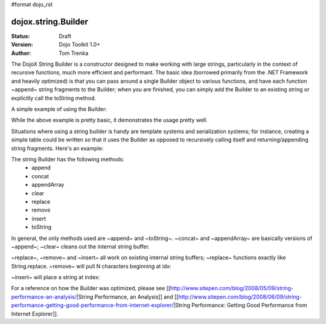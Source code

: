 #format dojo_rst

dojox.string.Builder
=====================

:Status: Draft
:Version: Dojo Toolkit 1.0+
:Author: Tom Trenka

The DojoX String Builder is a constructor designed to make working with large strings, particularly in the context of recursive functions, much more efficient and performant.  The basic idea (borrowed primarily from the .NET Framework and heavily optimized) is that you can pass around a single Builder object to various functions, and have each function ~append~ string fragments to the Builder; when you are finished, you can simply add the Builder to an existing string or explicitly call the toString method.

A simple example of using the Builder:

.. code-block :: javascript
  :linenos:

  dojo.require("dojox.string.Builder");
  var sb = new dojox.string.Builder();

  function addOne(builder){
      var s = getSomeString();  // imagine this is a function that returns a decent sized string
      builder.append(s);
      return builder;
  }

  function addTwo(builder, str){
      builder.append(str);
      return builder;
  }

  addOne(sb);
  addTwo(sb, "The rain in spain falls mainly on the plain");
  var output = "This is a builder test " + sb;

While the above example is pretty basic, it demonstrates the usage pretty well.

Situations where using a string builder is handy are template systems and serialization systems; for instance, creating a simple table could be written so that it uses the Builder as opposed to recursively calling itself and returning/appending string fragments.  Here's an example:

.. code-block :: javascript
  :linenos:

  dojo.require("dojox.string.Builder");
  function buildRow(builder){
	  builder.append("<tr>");
	  for(var i=0; i<6; i++){
		  buildCell(builder);
	  }
	  builder.append("</tr>");
  }

  function buildCell(builder){
	  builder.append("<td>", "This is some content", "</td>");
  }

  function buildTable(builder){
      builder.append("<table>");
	  for(var i=0; i<6; i++){
		  buildRow(builder);
	  }
	  builder.append("</table>");
  }

  var sb = new dojox.string.Builder();
  buildTable(sb);
  console.log(sb.toString());

The string Builder has the following methods:
 * append
 * concat
 * appendArray
 * clear
 * replace
 * remove
 * insert
 * toString

In general, the only methods used are ~append~ and ~toString~.  ~concat~ and ~appendArray~ are basically versions of ~append~; ~clear~ cleans out the internal string buffer.

~replace~, ~remove~ and ~insert~ all work on existing internal string buffers; ~replace~ functions exactly like String.replace.  ~remove~ will pull N characters beginning at idx:

.. code-block :: javascript
  :linenos:

  sb.remove(index, numChars);

~insert~ will place a string at index:

.. code-block :: javascript
  :linenos:

  sb.insert(index, "The rain in Spain falls mainly on the plain");

For a reference on how the Builder was optimized, please see [[http://www.sitepen.com/blog/2008/05/09/string-performance-an-analysis/|String Performance, an Analysis]] and [[http://www.sitepen.com/blog/2008/06/09/string-performance-getting-good-performance-from-internet-explorer/|String Performance: Getting Good Performance from Internet Explorer]].
